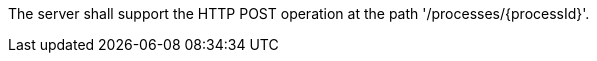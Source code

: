 [[req_workflows_collection-post-op]]
[.requirement,type="general",label="/req/workflows/collection/post-op"]
====
[.component,class=part]
--
The server shall support the HTTP POST operation at the path '/processes/{processId}'.
--
====
